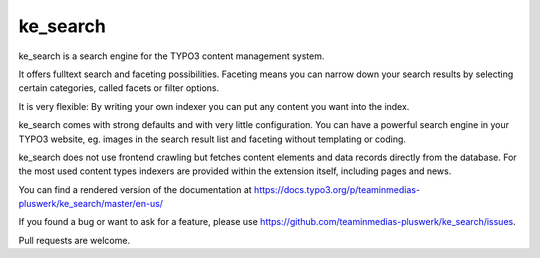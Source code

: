 .. ==================================================
.. FOR YOUR INFORMATION
.. --------------------------------------------------
.. -*- coding: utf-8 -*- with BOM.

.. _start:

=========
ke_search
=========

ke_search is a search engine for the TYPO3 content management system.

It offers fulltext search and faceting possibilities. Faceting means you
can narrow down your search results by selecting certain categories,
called facets or filter options.

It is very flexible: By writing your own indexer you can put any content you want into the index.

ke_search comes with strong defaults and with very little configuration. You can have a powerful
search engine in your TYPO3 website, eg. images in the search result list and faceting without
templating or coding.

ke_search does not use frontend crawling but fetches content elements and data records directly from the database.
For the most used content types indexers are provided within the extension itself, including pages and news.

You can find a rendered version of the documentation at https://docs.typo3.org/p/teaminmedias-pluswerk/ke_search/master/en-us/

If you found a bug or want to ask for a feature, please use https://github.com/teaminmedias-pluswerk/ke_search/issues.

Pull requests are welcome.
